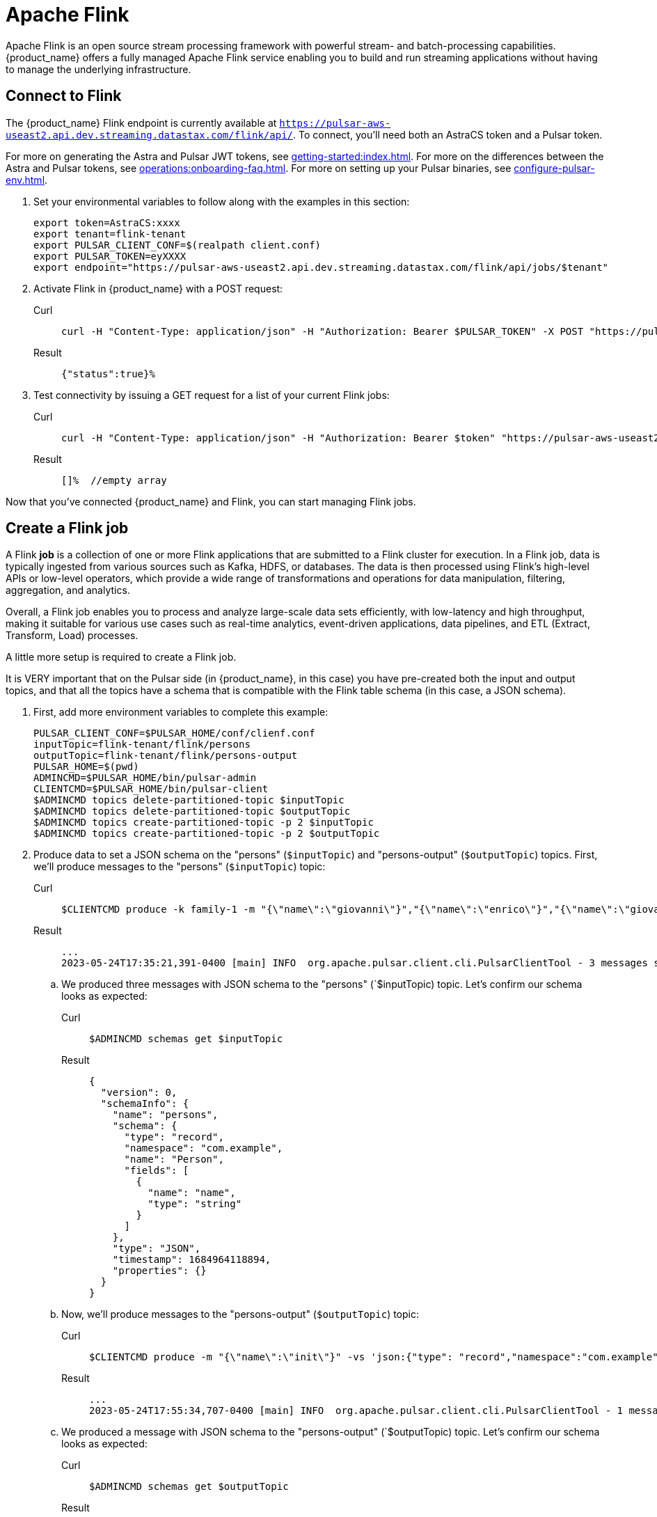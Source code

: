 = Apache Flink

Apache Flink is an open source stream processing framework with powerful stream- and batch-processing capabilities.
{product_name} offers a fully managed Apache Flink service enabling you to build and run streaming applications without having to manage the underlying infrastructure.

== Connect to Flink

The {product_name} Flink endpoint is currently available at `https://pulsar-aws-useast2.api.dev.streaming.datastax.com/flink/api/`.
To connect, you'll need both an AstraCS token and a Pulsar token.

For more on generating the Astra and Pulsar JWT tokens, see xref:getting-started:index.adoc[].
For more on the differences between the Astra and Pulsar tokens, see xref:operations:onboarding-faq.adoc#secure-sign-on-roles-and-permissions[].
For more on setting up your Pulsar binaries, see xref:configure-pulsar-env.adoc[].

. Set your environmental variables to follow along with the examples in this section:
+
[source,bash]
----
export token=AstraCS:xxxx
export tenant=flink-tenant
export PULSAR_CLIENT_CONF=$(realpath client.conf)
export PULSAR_TOKEN=eyXXXX
export endpoint="https://pulsar-aws-useast2.api.dev.streaming.datastax.com/flink/api/jobs/$tenant"
----

. Activate Flink in {product_name} with a POST request:
+
[tabs]
====
Curl::
+
--
[source,bash]
----
curl -H "Content-Type: application/json" -H "Authorization: Bearer $PULSAR_TOKEN" -X POST "https://pulsar-aws-useast2.api.dev.streaming.datastax.com/flink/$tenant"
----
--

Result::
+
--
[source,]
----
{"status":true}%
----
--
====

. Test connectivity by issuing a GET request for a list of your current Flink jobs:
+
[tabs]
====
Curl::
+
--
[source,bash]
----
curl -H "Content-Type: application/json" -H "Authorization: Bearer $token" "https://pulsar-aws-useast2.api.dev.streaming.datastax.com/flink/api/jobs/$tenant"
----
--

Result::
+
--
[source,bash]
----
[]%  //empty array
----
--
====

Now that you've connected {product_name} and Flink, you can start managing Flink jobs.

== Create a Flink job

A Flink *job* is a collection of one or more Flink applications that are submitted to a Flink cluster for execution. In a Flink job, data is typically ingested from various sources such as Kafka, HDFS, or databases. The data is then processed using Flink's high-level APIs or low-level operators, which provide a wide range of transformations and operations for data manipulation, filtering, aggregation, and analytics.

Overall, a Flink job enables you to process and analyze large-scale data sets efficiently, with low-latency and high throughput, making it suitable for various use cases such as real-time analytics, event-driven applications, data pipelines, and ETL (Extract, Transform, Load) processes.

A little more setup is required to create a Flink job.

It is VERY important that on the Pulsar side (in {product_name}, in this case) you have pre-created both the input and output topics, and that all the topics have a schema that is compatible with the Flink table schema (in this case, a JSON schema).

. First, add more environment variables to complete this example:
+
[source,bash]
----
PULSAR_CLIENT_CONF=$PULSAR_HOME/conf/clienf.conf
inputTopic=flink-tenant/flink/persons
outputTopic=flink-tenant/flink/persons-output
PULSAR_HOME=$(pwd)
ADMINCMD=$PULSAR_HOME/bin/pulsar-admin
CLIENTCMD=$PULSAR_HOME/bin/pulsar-client
$ADMINCMD topics delete-partitioned-topic $inputTopic
$ADMINCMD topics delete-partitioned-topic $outputTopic
$ADMINCMD topics create-partitioned-topic -p 2 $inputTopic
$ADMINCMD topics create-partitioned-topic -p 2 $outputTopic
----

. Produce data to set a JSON schema on the "persons" (`$inputTopic`) and "persons-output" (`$outputTopic`) topics.
First, we'll produce messages to the "persons" (`$inputTopic`) topic:
+
[tabs]
====
Curl::
+
--
[source,bash]
----
$CLIENTCMD produce -k family-1 -m "{\"name\":\"giovanni\"}","{\"name\":\"enrico\"}","{\"name\":\"giovanni\"}" -vs 'json:{"type": "record","namespace":"com.example","name":"Person","fields":[{"name":"name","type":"string"}]}'  $inputTopic
----
--

Result::
+
--
[source,bash]
----
...
2023-05-24T17:35:21,391-0400 [main] INFO  org.apache.pulsar.client.cli.PulsarClientTool - 3 messages successfully produced
----
--
====
+
.. We produced three messages with JSON schema to the "persons" (`$inputTopic) topic. Let's confirm our schema looks as expected:
+
[tabs]
====
Curl::
+
--
[source,bash]
----
$ADMINCMD schemas get $inputTopic
----
--

Result::
+
--
[source,json]
----
{
  "version": 0,
  "schemaInfo": {
    "name": "persons",
    "schema": {
      "type": "record",
      "namespace": "com.example",
      "name": "Person",
      "fields": [
        {
          "name": "name",
          "type": "string"
        }
      ]
    },
    "type": "JSON",
    "timestamp": 1684964118894,
    "properties": {}
  }
}
----
--
====

.. Now, we'll produce messages to the "persons-output" (`$outputTopic`) topic:
+
[tabs]
====
Curl::
+
--
[source,bash]
----
$CLIENTCMD produce -m "{\"name\":\"init\"}" -vs 'json:{"type": "record","namespace":"com.example","name":"Person","fields":[{"name":"name","type":"string"}]}' $outputTopic
----
--

Result::
+
--
[source,bash]
----
...
2023-05-24T17:55:34,707-0400 [main] INFO  org.apache.pulsar.client.cli.PulsarClientTool - 1 messages successfully produced
----
--
====
+
.. We produced a message with JSON schema to the "persons-output" (`$outputTopic) topic. Let's confirm our schema looks as expected:
+
[tabs]
====
Curl::
+
--
[source,bash]
----
$ADMINCMD schemas get $outputTopic
----
--

Result::
+
--
[source,json]
----
{
  "version": 0,
  "schemaInfo": {
    "name": "persons-output",
    "schema": {
      "type": "record",
      "namespace": "com.example",
      "name": "Person",
      "fields": [
        {
          "name": "name",
          "type": "string"
        }
      ]
    },
    "type": "JSON",
    "timestamp": 1684965332419,
    "properties": {}
  }
}
----
--
====
+
. Now that you have set up your environment and created two topics with JSON schemas, you can create the Flink job.
Creating a Flink job consists of creating the JSON payload that defines the Flink job, and then POSTing that JSON payload to the {product_name} endpoint.
+
[NOTE]
====
This example uses the jq command-line JSON processor to format the JSON payload. For more, see https://stedolan.github.io/jq/[jq^]{external-link-icon}.
====
+
This example creates a Flink job that reads from the "persons" topic and writes to the "persons-output" topic, and POSTs the JSON to the {product_name} endpoint.
+
The JSON payload contains the definition of the Flink job:

* create the tables involved in the query (`"tableName": "input"`)
* specifying the output table (`"outputTable": "output"`)
* specifies the query (`"selectQuery": "select input.name from flink.input as input"`)

The POST request to the jobs/$tenant endpoint creates the actual Flink job.
[tabs]
====
Console::
+
--
[source,bash]
----
cat > create-job-persons.json << EndOfMessage
{
  "parallelism": 1,
  "outputTable": "output",
  "createTableSpecs": [
{
 "tableName": "input",
 "format": "json",
 "topic": "$inputTopic",
 "columns": ["name string"]
}
],
  "selectQuery": "select input.name from flink.input as input"
}
EndOfMessage
cat create-job-persons.json | jq
endpoint="https://pulsar-aws-useast2.api.dev.streaming.datastax.com/flink/api/jobs/$tenant"
curl -H "Content-Type: application/json" -H "Authorization: Bearer $token" -X POST  --data @create-job-persons.json $endpoint -v -o -

{
  "parallelism": 1,
  "outputTable": "output",
  "createTableSpecs": [
    {
      "tableName": "input",
      "format": "json",
      "topic": "flink-tenant/flink/persons",
      "columns": [
        "name string"
      ]
    }
  ],
  "selectQuery": "select input.name from flink.input as input"
}
----
--

Result::
+
--
[source,]
----
{"specs":{"name":"j-flink-tenant-vwnrwv","outputTable":"output","selectQuery":"select input.name from flink.input as input","createTableSpecs":[{"tableName":"input","columns":["name string"],"topic":"flink-tenant/flink/persons","format":"json"}],"parallelism":1},"status":{"lifecycleState":"CREATED"}}%
----
--
====

Nice, you've created a Flink job! Next we'll check its status, view its logs, and delete it.

=== Check a Flink job's status
Issue a GET request to `https://pulsar-aws-useast2.api.dev.streaming.datastax.com/flink/api/jobs/$tenant/$jobName`:
[tabs]
====
Curl::
+
--
[source,bash]
----
curl -v -H "Content-Type: application/json" -H "Authorization: Bearer $token" $endpoint/$jobName
----
--

Result::
+
--
[source,json]
----
{
  "specs": {
    "name": "j-flink-tenant-zicjos",
    "outputTable": "output",
    "selectQuery": "select input.name from flink.input as input",
    "createTableSpecs": [
      {
        "tableName": "input",
        "columns": [
          "name string"
        ],
        "topic": "flink-tenant/flink/persons",
        "format": "json"
      }
    ],
    "parallelism": 1
  },
  "status": {
    "state": "RECONCILING",
    "error": "{\"type\":\"org.apache.flink.kubernetes.operator.exception.DeploymentFailedException\",\"message\":\"back-off 5m0s restarting failed container=flink-main-container pod=j-flink-tenant-zicjos-84c46c749-pmbfw_fl-flink-tenant(bcaf73fd-0db7-4a5d-897b-63acad0822c3)\",\"additionalMetadata\":{\"reason\":\"CrashLoopBackOff\"},\"throwableList\":[]}",
    "lifecycleState": "DEPLOYED"
  }
}
----
--
====

== View a Flink job's logs

To tail a Flink job's logs:
[tabs]
====
Curl::
+
--
[source,bash]
----
curl -H "Content-Type: application/json" -H "Authorization: Bearer $token" "https://pulsar-aws-useast2.api.dev.streaming.datastax.com/flink/logs/$tenant/$jobName/jobmanager?tail=true"
----
--

Result::
+
--
[source,bash]
----
no default tenant admin role is defined
----
--
====

To tail a Flink function worker's logs:
[tabs]
====
Curl::
+
--
[source,bash]
----
curl -H "Content-Type: application/json" -H "Authorization: Bearer $token" "https://pulsar-aws-useast2.api.dev.streaming.datastax.com/flink/logs/$tenant/$jobName/jobmanager?tail=true"
----
--

Result::
+
--
[source,bash]
----
no default tenant admin role is defined
----
--
====

== Delete a Flink job

To delete the job we queried above (`j-flink-tenant-zicjos`), issue a DELETE request to `https://pulsar-aws-useast2.api.dev.streaming.datastax.com/flink/api/jobs/$tenant/j-flink-tenant-zicjos`:
[tabs]
====
Curl::
+
--
[source,bash]
----
curl -v -H "Content-Type: application/json" -H "Authorization: Bearer $token" -X DELETE $endpoint/$jobName
----
--

Result::
+
--
[source,bash]
----
> DELETE /flink/api/jobs/flink-tenant/j-flink-tenant-zicjos HTTP/1.1
> Host: pulsar-aws-useast2.api.dev.streaming.datastax.com
> User-Agent: curl/7.79.1
> Accept: */*
> Content-Type: application/json
> Authorization: Bearer AstraCS:xxxx
>
* Mark bundle as not supporting multiuse
< HTTP/1.1 200 OK
----
--
====

== Alternate method: Test a Flink query with a consumer

You can create a consumer to check the status of the Flink job. The consumer will read from the "flink-tenant/flink/$jobName" topic, which is created when you create the Flink job.

. Create a consumer to read from the "flink-tenant/flink/$jobName" topic:
[tabs]
====
Console::
+
--
[source,bash]
----
cat > create-job-persons.json << EndOfMessage
{
  "parallelism": 1,
  "createTableSpecs": [
{
 "tableName": "input", 
 "format": "json",
 "topic": "$inputTopic",
 "columns": ["name string"]  
}
],
  "selectQuery": "select * from flink.input as input"
}
EndOfMessage
cat create-job-persons.json | jq
endpoint="https://pulsar-aws-useast2.api.dev.streaming.datastax.com/flink/api/previews/$tenant"
response=$(curl -H "Content-Type: application/json" -H "Authorization: Bearer $token" -X POST  --data @create-job-persons.json $endpoint -v -o -)
outputTopic=$(echo "$response" | jq -c '.specs.outputTable' | tr -d '`' | tr -d '"' | awk -F '\.' '{print $2}')
$CLIENTCMD consume -s test -p Earliest $tenant/flink/$outputTopic
----
--

Result::
+
--
[source,]
----
2023-05-25T10:03:22,891-0400 [pulsar-client-io-1-1] INFO  org.apache.pulsar.client.impl.ConsumerImpl - [flink-tenant/flink/temp-02615cee-7263-4d21-8761-0fba2acb9ac6][test] Subscribed to topic on pulsar-aws-useast2.dev.streaming.datastax.com/3.18.199.190:6651 -- consumer: 0
----
--
====

. In the {astra_ui}, you will see the created topics and a consumer.

== What's next?

